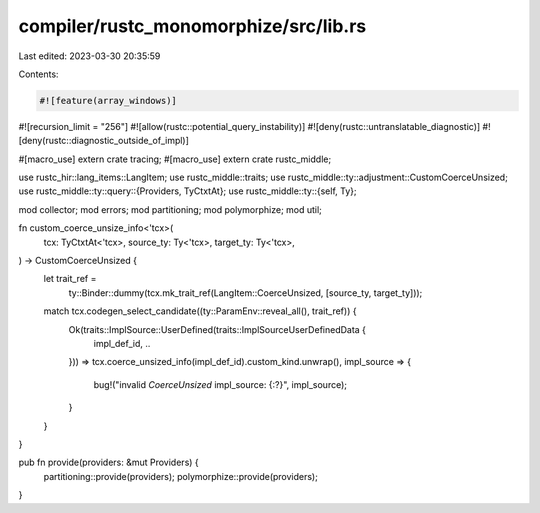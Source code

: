 compiler/rustc_monomorphize/src/lib.rs
======================================

Last edited: 2023-03-30 20:35:59

Contents:

.. code-block:: rs

    #![feature(array_windows)]
#![recursion_limit = "256"]
#![allow(rustc::potential_query_instability)]
#![deny(rustc::untranslatable_diagnostic)]
#![deny(rustc::diagnostic_outside_of_impl)]

#[macro_use]
extern crate tracing;
#[macro_use]
extern crate rustc_middle;

use rustc_hir::lang_items::LangItem;
use rustc_middle::traits;
use rustc_middle::ty::adjustment::CustomCoerceUnsized;
use rustc_middle::ty::query::{Providers, TyCtxtAt};
use rustc_middle::ty::{self, Ty};

mod collector;
mod errors;
mod partitioning;
mod polymorphize;
mod util;

fn custom_coerce_unsize_info<'tcx>(
    tcx: TyCtxtAt<'tcx>,
    source_ty: Ty<'tcx>,
    target_ty: Ty<'tcx>,
) -> CustomCoerceUnsized {
    let trait_ref =
        ty::Binder::dummy(tcx.mk_trait_ref(LangItem::CoerceUnsized, [source_ty, target_ty]));

    match tcx.codegen_select_candidate((ty::ParamEnv::reveal_all(), trait_ref)) {
        Ok(traits::ImplSource::UserDefined(traits::ImplSourceUserDefinedData {
            impl_def_id,
            ..
        })) => tcx.coerce_unsized_info(impl_def_id).custom_kind.unwrap(),
        impl_source => {
            bug!("invalid `CoerceUnsized` impl_source: {:?}", impl_source);
        }
    }
}

pub fn provide(providers: &mut Providers) {
    partitioning::provide(providers);
    polymorphize::provide(providers);
}



